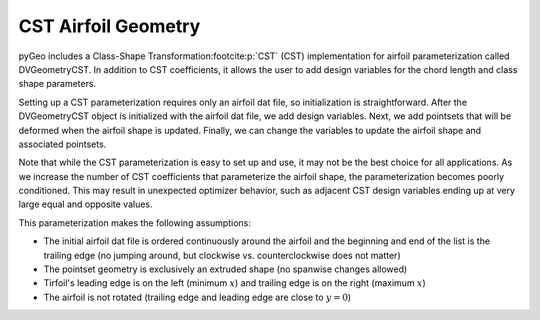 .. _csttutorial:

====================
CST Airfoil Geometry
====================

pyGeo includes a Class-Shape Transformation\ :footcite:p:`CST` (CST) implementation for airfoil parameterization called DVGeometryCST.
In addition to CST coefficients, it allows the user to add design variables for the chord length and class shape parameters.

Setting up a CST parameterization requires only an airfoil dat file, so initialization is straightforward.
After the DVGeometryCST object is initialized with the airfoil dat file, we add design variables.
Next, we add pointsets that will be deformed when the airfoil shape is updated.
Finally, we can change the variables to update the airfoil shape and associated pointsets.

Note that while the CST parameterization is easy to set up and use, it may not be the best choice for all applications.
As we increase the number of CST coefficients that parameterize the airfoil shape, the parameterization becomes poorly conditioned.
This may result in unexpected optimizer behavior, such as adjacent CST design variables ending up at very large equal and opposite values.

This parameterization makes the following assumptions:

- The initial airfoil dat file is ordered continuously around the airfoil and the beginning and end of the list is the trailing edge (no jumping around, but clockwise vs. counterclockwise does not matter)
- The pointset geometry is exclusively an extruded shape (no spanwise changes allowed)
- Tirfoil's leading edge is on the left (minimum :math:`x`) and trailing edge is on the right (maximum :math:`x`)
- The airfoil is not rotated (trailing edge and leading edge are close to :math:`y = 0`)

.. footbibliography::
